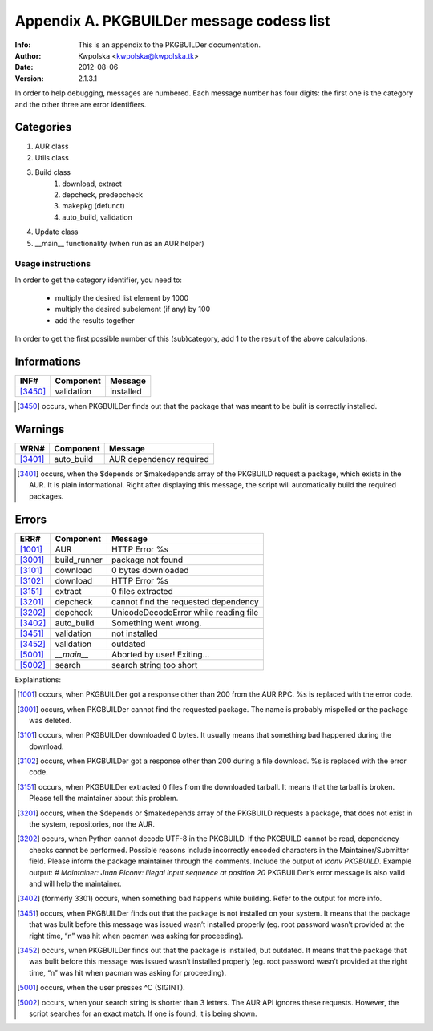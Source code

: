 ==========================================
Appendix A. PKGBUILDer message codess list
==========================================
:Info: This is an appendix to the PKGBUILDer documentation.
:Author: Kwpolska <kwpolska@kwpolska.tk>
:Date: 2012-08-06
:Version: 2.1.3.1

.. index:: Message Codes

In order to help debugging, messages are numbered.
Each message number has four digits:  the first one is the
category and the other three are error identifiers.

Categories
==========

1. AUR class
2. Utils class
3. Build class
    1. download, extract
    2. depcheck, predepcheck
    3. makepkg (defunct)
    4. auto_build, validation
4. Update class
5. __main__ functionality (when run as an AUR helper)

Usage instructions
------------------

In order to get the category identifier, you need to:

 * multiply the desired list element by 1000
 * multiply the desired subelement (if any) by 100
 * add the results together

In order to get the first possible number of this (sub)category, add 1 to
the result of the above calculations.

Informations
============

======== =============== =========================================
INF#     Component       Message
======== =============== =========================================
[3450]_  validation      installed
======== =============== =========================================

.. [3450] occurs, when PKGBUILDer finds out that the package that
   was meant to be bulit is correctly installed.

Warnings
========

======== =============== =========================================
WRN#     Component       Message
======== =============== =========================================
[3401]_  auto_build      AUR dependency required
======== =============== =========================================

.. [3401] occurs, when the $depends or $makedepends array of the
   PKGBUILD request a package, which exists in the AUR.  It is plain
   informational. Right after displaying this message, the script will
   automatically build the required packages.

Errors
======

======== =============== =========================================
ERR#     Component       Message
======== =============== =========================================
[1001]_  AUR             HTTP Error %s
[3001]_  build_runner    package not found
[3101]_  download        0 bytes downloaded
[3102]_  download        HTTP Error %s
[3151]_  extract         0 files extracted
[3201]_  depcheck        cannot find the requested dependency
[3202]_  depcheck        UnicodeDecodeError while reading file
[3402]_  auto_build      Something went wrong.
[3451]_  validation      not installed
[3452]_  validation      outdated
[5001]_  `__main__`      Aborted by user! Exiting…
[5002]_  search          search string too short
======== =============== =========================================

Explainations:

.. [1001] occurs, when PKGBUILDer got a response other than 200 from
   the AUR RPC.  %s is replaced with the error code.

.. [3001] occurs, when PKGBUILDer cannot find the requested package.
   The name is probably mispelled or the package was deleted.

.. [3101] occurs, when PKGBUILDer downloaded 0 bytes.  It usually
   means that something bad happened during the download.

.. [3102] occurs, when PKGBUILDer got a response other than 200 during
   a file download.  %s is replaced with the error code.

.. [3151] occurs, when PKGBUILDer extracted 0 files from the
   downloaded tarball.  It means that the tarball is broken.  Please
   tell the maintainer about this problem.

.. [3201] occurs, when the $depends or $makedepends array of the
   PKGBUILD requests a package, that does not exist in the system,
   repositories, nor the AUR.

.. [3202] occurs, when Python cannot decode UTF-8 in the PKGBUILD.  If
   the PKGBUILD cannot be read, dependency checks cannot be performed.
   Possible reasons include incorrectly encoded characters in the
   Maintainer/Submitter field.  Please inform the package maintainer
   through the comments.  Include the output of `iconv PKGBUILD`. Example
   output: `# Maintainer: Juan Piconv: illegal input sequence at position
   20` PKGBUILDer’s error message is also valid and will help the
   maintainer.

.. [3402] (formerly 3301) occurs, when something bad happens while building.
   Refer to the output for more info.

.. [3451] occurs, when PKGBUILDer finds out that the package is not
   installed on your system.  It means that the package that was bulit
   before this message was issued wasn’t installed properly (eg. root
   password wasn’t provided at the right time, “n” was hit when pacman was
   asking for proceeding).

.. [3452] occurs, when PKGBUILDer finds out that the package is
   installed, but outdated.  It means that the package that was bulit before
   this message was issued wasn’t installed properly (eg. root password
   wasn’t provided at the right time, “n” was hit when pacman was asking for
   proceeding).

.. [5001] occurs, when the user presses ^C (SIGINT).

.. [5002] occurs, when your search string is shorter than 3 letters.
   The AUR API ignores these requests.  However, the script searches for
   an exact match.  If one is found, it is being shown.
